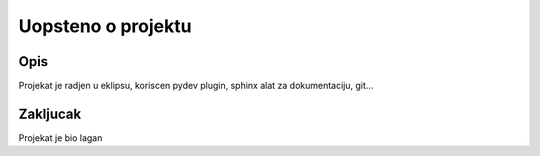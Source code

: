 Uopsteno o projektu
=====================
Opis
------
Projekat je radjen u eklipsu, koriscen pydev plugin, sphinx alat za dokumentaciju, git...


Zakljucak
-----------
Projekat je bio lagan

